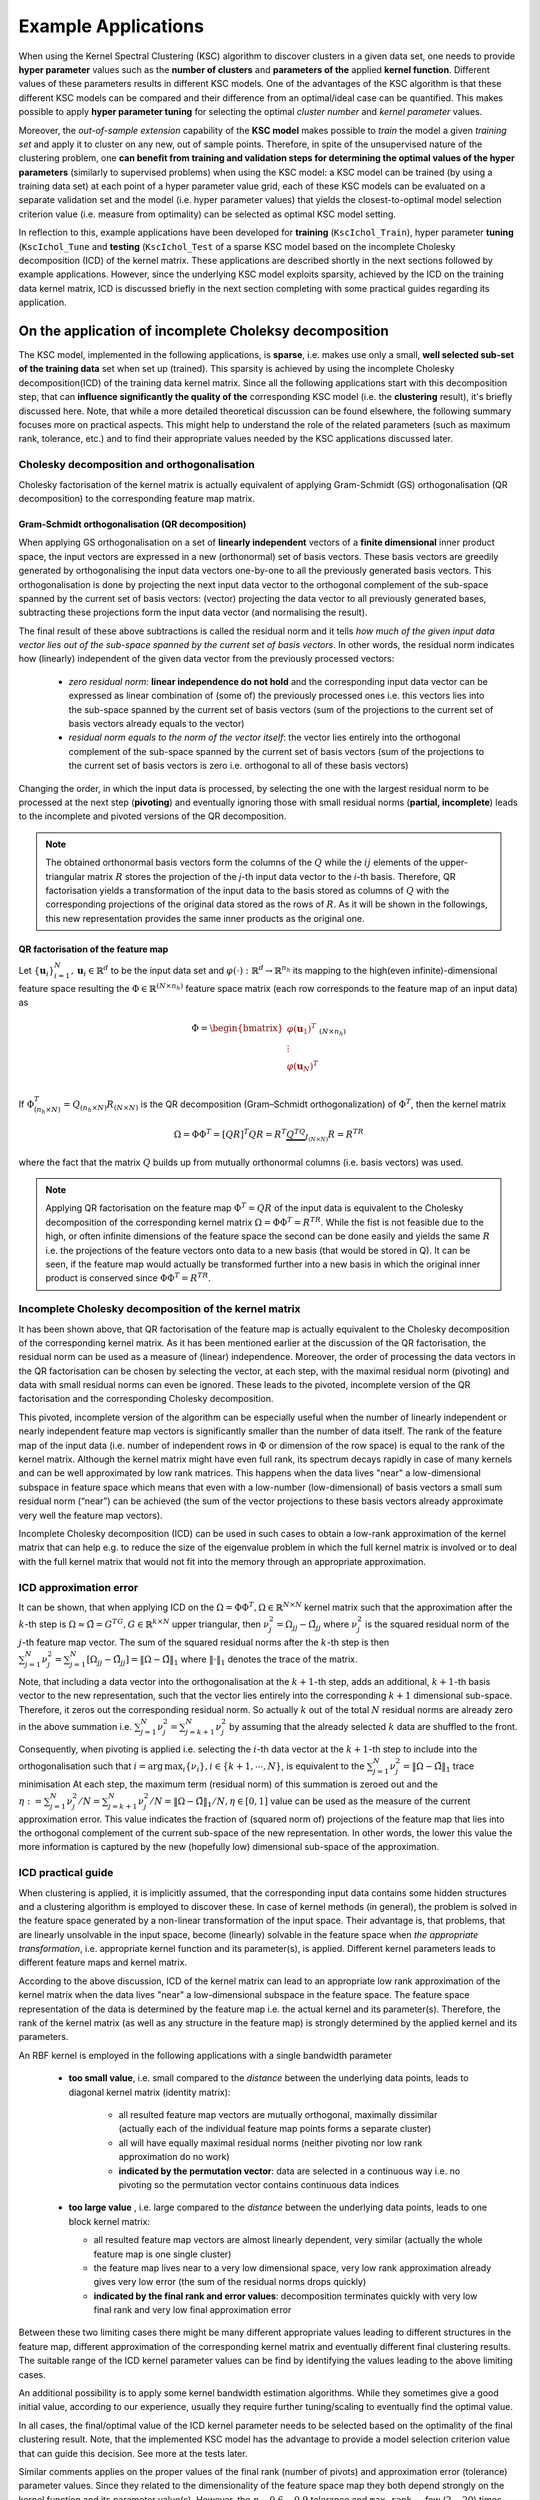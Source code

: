.. _ksc_example_application_sec_doc:

Example Applications
=====================

When using the Kernel Spectral Clustering (KSC) algorithm to discover clusters 
in a given data set, one needs to provide **hyper parameter** values such as the 
**number of clusters** and **parameters of the** applied **kernel function**. 
Different values of these parameters results in different KSC models. 
One of the advantages of the KSC algorithm is that these different KSC models 
can be compared and their difference from an optimal/ideal case can be 
quantified. This makes possible to apply **hyper parameter tuning** for selecting 
the optimal `cluster number` and `kernel parameter` values. 

Moreover, the `out-of-sample extension` capability 
of the **KSC model** makes possible to `train` the model a given `training set` and 
apply it to cluster on any new, out of sample points. Therefore, in spite of the 
unsupervised nature of the clustering problem, one **can benefit from training and 
validation steps for determining the optimal values of the hyper parameters** 
(similarly to supervised problems) when using the KSC model: a KSC model can be 
trained (by using a training data set) at each point of a hyper parameter value 
grid, each of these KSC models can be evaluated on a separate validation set 
and the model (i.e. hyper parameter values) that yields the closest-to-optimal 
model selection criterion value (i.e. measure from optimality) can be selected 
as optimal KSC model setting.

In reflection to this, example applications have been developed for **training**
(:math:`\texttt{KscIchol}\_\texttt{Train}`), hyper parameter **tuning**
(:math:`\texttt{KscIchol}\_\texttt{Tune}` and **testing** 
(:math:`\texttt{KscIchol}\_\texttt{Test}` 
of a sparse KSC model based on the incomplete Cholesky decomposition (ICD) of the 
kernel matrix. These applications are described shortly in the next 
sections followed by example applications. However, since the underlying KSC 
model exploits sparsity, achieved by the ICD on the training data kernel 
matrix, ICD is discussed briefly in the next section completing with some 
practical guides regarding its application.


.. _sec_icd:

On the application of incomplete Choleksy decomposition
--------------------------------------------------------

The KSC model, implemented in the following applications, is **sparse**, 
i.e. makes use only a small, **well selected sub-set of the training data** 
set when set up (trained). This sparsity is achieved by using the incomplete 
Cholesky decomposition(ICD) of the training data kernel matrix. Since all the 
following applications start with this decomposition step, that can **influence 
significantly the quality of the** corresponding KSC model (i.e. the **clustering**
result), it's briefly discussed here. Note, that while a more detailed 
theoretical discussion can be found elsewhere, the following summary
focuses more on practical aspects. This might help to understand the role of the 
related parameters (such as maximum rank, tolerance, etc.) and to find their 
appropriate values needed by the KSC applications discussed later.


Cholesky decomposition and orthogonalisation 
``````````````````````````````````````````````

Cholesky factorisation of the kernel matrix is actually equivalent 
of applying Gram-Schmidt (GS) orthogonalisation (QR decomposition) to the 
corresponding feature map matrix.


Gram-Schmidt orthogonalisation (QR decomposition)
''''''''''''''''''''''''''''''''''''''''''''''''''

When applying GS orthogonalisation on a set of **linearly independent** vectors 
of a **finite dimensional** inner product space, the input vectors are expressed 
in a new (orthonormal) set of basis vectors. These basis vectors are greedily 
generated by orthogonalising the input data vectors one-by-one to all the previously
generated basis vectors. This orthogonalisation is done by projecting the next 
input data vector to the orthogonal complement of the sub-space spanned by the 
current set of basis vectors: (vector) projecting the data vector to all previously 
generated bases, subtracting these projections form the input data vector 
(and normalising the result). 


The final result of these above subtractions is called the residual norm and it 
tells *how much of the given input data vector lies out of the sub-space spanned 
by the current set of basis vectors*. In other words, the residual norm indicates 
how (linearly) independent of the given data vector from the previously processed 
vectors:

 - *zero residual norm*: **linear independence do not hold** and the corresponding 
   input data vector can be expressed as linear combination of (some of) the 
   previously processed ones i.e. this vectors lies into the sub-space spanned by 
   the current set of basis vectors (sum of the projections to the current set 
   of basis vectors already equals to the vector)
 - *residual norm equals to the norm of the vector itself*: the vector lies 
   entirely into the orthogonal complement of the sub-space spanned by the current 
   set of basis vectors (sum of the projections to the current set of basis vectors 
   is zero i.e. orthogonal to all of these basis vectors) 

Changing the order, in which the input data is processed, by selecting the one 
with the largest residual norm to be processed at the next step (**pivoting**) 
and eventually ignoring those with small residual norms (**partial, incomplete**) 
leads to the incomplete and pivoted versions of the QR decomposition.

.. note::

   The obtained orthonormal basis vectors form the columns of the :math:`Q` 
   while the :math:`ij` elements of the upper-triangular matrix :math:`R` stores
   the projection of the *j*-th input data vector to the *i*-th basis. Therefore, 
   QR factorisation yields a transformation of the input data to the basis stored
   as columns of :math:`Q` with the corresponding projections of the original data 
   stored as the rows of :math:`R`. As it will be shown in the followings, this 
   new representation provides the same inner products as the original one.


QR factorisation of the feature map
''''''''''''''''''''''''''''''''''''

Let :math:`\{\mathbf{u}_i\}_{i=1}^{N},\mathbf{u}_i \in \mathbb{R}^d` to be the 
input data set and :math:`\varphi(\cdot):\mathbb{R}^d\to\mathbb{R}^{n_h}` its 
mapping to the high(even infinite)-dimensional feature space resulting the 
:math:`\Phi \in \mathbb{R}^{(N\times n_h)}` feature space matrix (each row 
corresponds to the feature map of an input data) as 

.. math::

    \Phi = \begin{bmatrix}
             \varphi(\mathbf{u}_1)^T \\
             \vdots \\
             \varphi(\mathbf{u}_N)^T \\
           \end{bmatrix}_{(N\times n_h)} 

If :math:`\Phi^T_{(n_h\times N)}=Q_{(n_h\times N)}R_{(N\times N)}` is the 
QR decomposition (Gram–Schmidt orthogonalization) of 
:math:`\Phi^T`, then the kernel matrix 

.. math::

    \Omega = \Phi \Phi^T = [QR]^T QR = R^T \underbrace{Q^TQ}_{I_{(N\times N)}} R = R^TR

where the fact that the matrix :math:`Q` builds up from mutually orthonormal 
columns (i.e. basis vectors) was used. 

.. note::
   
   Applying QR factorisation on the feature map :math:`\Phi^T=QR` of the input data 
   is equivalent to the Cholesky decomposition of the corresponding kernel 
   matrix :math:`\Omega=\Phi \Phi^T=R^TR`. While the fist is not feasible due to 
   the high, or often infinite dimensions of the feature space the second can 
   be done easily and yields the same :math:`R` i.e. the projections of the 
   feature vectors onto data to a new basis (that would be stored in Q). 
   It can be seen, if the feature map would actually be transformed further into
   a new basis in which the original inner product is conserved since 
   :math:`\Phi\Phi^T=R^TR`.


Incomplete Cholesky decomposition of the kernel matrix
````````````````````````````````````````````````````````

It has been shown above, that QR factorisation of the feature map is actually 
equivalent to the Cholesky decomposition of the corresponding kernel matrix.
As it has been mentioned earlier at the discussion of the QR factorisation, the 
residual norm can be used as a measure of (linear) independence. Moreover, the 
order of processing the data vectors in the QR factorisation can be chosen by 
selecting the vector, at each step, with the maximal residual norm (pivoting) and 
data with small residual norms can even be ignored. These leads to the pivoted, 
incomplete version of the QR factorisation and the corresponding Cholesky 
decomposition.

This pivoted, incomplete version of the algorithm can be especially useful when 
the number of linearly independent or nearly independent feature 
map vectors is significantly smaller than the number of data itself.
The rank of the feature map of the input data (i.e. number of independent rows 
in :math:`\Phi` or dimension of the row space) is equal to the rank of the kernel 
matrix. Although the kernel 
matrix might have even full rank, its spectrum decays rapidly in case of many 
kernels and can be well approximated by low rank matrices. 
This happens when the data lives "near" a low-dimensional subspace in feature 
space which means that even with a low-number (low-dimensional) of basis vectors 
a small sum residual norm (“near”) can be achieved (the sum of the vector projections 
to these basis vectors already approximate very well the feature map vectors). 

Incomplete Cholesky decomposition (ICD) can be used in such cases to obtain a low-rank 
approximation of the kernel matrix that can help e.g. to reduce the size of the 
eigenvalue problem in which the full kernel matrix is involved or to deal with 
the full kernel matrix that would not fit into the memory through an appropriate 
approximation. 


ICD approximation error
````````````````````````

It can be shown, that when applying ICD on the 
:math:`\Omega=\Phi \Phi^T, \Omega \in \mathbb{R}^{N\times N}` kernel matrix such 
that the approximation after the :math:`k`-th step is 
:math:`\Omega \approx \tilde{\Omega} =  G^TG, G \in \mathbb{R}^{k\times N}` upper 
triangular, then :math:`\nu_j^2 = \Omega_{jj} -\tilde{\Omega}_{jj}` where 
:math:`\nu_j^2` is the squared residual norm of the :math:`j`-th feature map 
vector. The sum of the squared residual norms after the :math:`k`-th step is 
then 
:math:`\sum_{j=1}^{N} \nu_j^2 = \sum_{j=1}^{N} [\Omega_{jj} -\tilde{\Omega}_{jj}] = \|\Omega - \tilde{\Omega}\|_1` 
where :math:`\|\cdot\|_1` denotes the trace of the matrix. 

Note, that including a data vector into the orthogonalisation at the 
:math:`k+1`-th step, adds an additional, :math:`k+1`-th basis vector to the new 
representation, such that the vector lies entirely into the corresponding 
:math:`k+1` dimensional sub-space. Therefore, it zeros out the corresponding 
residual norm. So actually :math:`k` out of the total :math:`N` residual norms 
are already zero in the above summation i.e. :math:`\sum_{j=1}^{N} \nu_j^2 = \sum_{j=k+1}^{N} \nu_j^2`
by assuming that the already selected :math:`k` data are shuffled to the front.

Consequently, when pivoting is applied i.e. selecting the :math:`i`-th data vector 
at the :math:`k+1`-th step to include into the orthogonalisation such that 
:math:`i = \text{arg}\,\max_{i}\{\nu_i\}, i \in \{k+1,\cdots,N\}`, is equivalent to the 
:math:`\sum_{j=1}^{N} \nu_j^2 = \|\Omega - \tilde{\Omega}\|_1` trace minimisation
At each step, the maximum term (residual norm) of this summation is zeroed out
and the :math:`\eta := \sum_{j=1}^{N} \nu_j^2/N = \sum_{j=k+1}^{N} \nu_j^2/N  = \|\Omega - \tilde{\Omega}\|_1/N, \eta \in [0,1]`
value can be used as the measure of the current approximation error. This value 
indicates the fraction of (squared norm of) projections of the feature map that 
lies into the orthogonal complement of the current sub-space of the new 
representation. In other words, the lower this value the more information is 
captured by the new (hopefully low) dimensional sub-space of the approximation.  






ICD practical guide 
````````````````````

When clustering is applied, it is implicitly assumed, that the corresponding 
input data contains some hidden structures and a clustering algorithm is employed
to discover these. In case of kernel methods (in general), the problem is solved 
in the feature space generated by a non-linear transformation of the input space. 
Their advantage is, that problems, that are linearly unsolvable in the input space, 
become (linearly) solvable in the feature space when *the appropriate transformation*, 
i.e. appropriate kernel function and its parameter(s), is applied. Different 
kernel parameters leads to different feature maps and kernel matrix. 

According to the above discussion, ICD of the kernel matrix can lead to an 
appropriate low rank approximation of the kernel matrix when the data lives 
"near" a low-dimensional subspace in the feature space. The feature space 
representation of the data is determined by the feature map i.e. the actual kernel 
and its parameter(s). Therefore, the rank of the kernel matrix (as well as any 
structure in the feature map) is strongly determined by the applied kernel and 
its parameters.

An RBF kernel is employed in the following applications with a single bandwidth 
parameter
 
  - **too small value**, i.e. small compared to the *distance* between the 
    underlying data points, leads to diagonal kernel matrix (identity matrix):
    
      - all resulted feature map vectors are mutually orthogonal, maximally 
        dissimilar (actually each of the individual feature map points forms a 
        separate cluster)
      - all will have equally maximal residual norms (neither pivoting nor low
        rank approximation do no work)      
      - **indicated by the permutation vector**: data are selected in 
        a continuous way i.e. no pivoting so the permutation vector contains 
        continuous data indices 
  
  - **too large value** , i.e. large compared to the *distance* between the 
    underlying data points, leads to one block kernel matrix:
    
    - all resulted feature map vectors are almost linearly dependent, very 
      similar (actually the whole feature map is one single cluster)
    - the feature map lives near to a very low dimensional space, very low rank 
      approximation already gives very low error (the sum of the residual norms 
      drops quickly)
    - **indicated by the final rank and error values**: decomposition terminates 
      quickly with very low final rank and very low final approximation error 
   
Between these two limiting cases there might be many different appropriate values 
leading to different structures in the feature map, different approximation of 
the corresponding kernel matrix and eventually different final clustering results. 
The suitable range of the ICD kernel parameter values can be find by identifying 
the values leading to the above limiting cases. 

An additional possibility is to apply some kernel bandwidth estimation algorithms.
While they sometimes give a good initial value, according to our experience, usually 
they require further tuning/scaling to eventually find the optimal value.

In all cases, the final/optimal value of the ICD kernel parameter needs to be 
selected based on the optimality of the final clustering result. Note, that 
the implemented KSC model has the advantage to provide a model selection criterion 
value that can guide this decision. See more at the tests later.

Similar comments applies on the proper values of the final rank (number of pivots) 
and approximation error (tolerance) parameter values. Since they related to the 
dimensionality of the feature space map they both depend strongly on the kernel 
function and its parameter value(s). However, the :math:`\eta \sim 0.6-0.9` 
tolerance and :math:`\texttt{max rank} \sim` few (:math:`2-20`) 
times number of clusters usually provides appropriate results. See more at the 
tests later. 


.. _sec_kscapp_tuning:

Application for *hyper parameter tuning*
-----------------------------------------

The :math:`\texttt{KscIchol}\_\texttt{Tune}` example application has been developed, based 
on the framework provided by the :math:`\texttt{leuven}` library, to perform 
hyper parameter tuning of a sparse KSC model using a 1 dimensional RBF kernel.

The hyper parameter tuning is equivalent to a `grid search` to find the `kernel 
number` and `RBF kernel bandwidth` hyper parameter combinations resulting a KSC 
model, set up based on the training set, that provides the closest-to-optimal 
model selection criterion value on the validation set.
The 2D hyper parameter grid is determined by the candidate cluster numbers 
(given by its min/max values) and list of candidate RBF kernel bandwidth values.
The application will train a KSC model at each point of this 2D hyper parameter 
grid by using the training data set and evaluate the performance of the trained 
KSC model on the validation set. At the end, the application will write these 
model selection criterion values as well as the corresponding hyper parameter 
grid values to files.

The KSC model is sparse and the sparsity is achieved by the combination of 
the incomplete Cholesky decomposition (ICD) based approximation of the kernel matrix 
with the reduced set method. Therefore, before any KSC model training, the
application will perform the ICD of the training data kernel matrix by using 
an RBF kernel with the (possible multidimensional) kernel parameter, tolerance 
and maximum rank parameter. (See more at the corresponding part, i.e. Incomplete 
Cholesky factorisation section, of the documentation of the 
:math:`\texttt{leuven}` library.

The following steps are done in the application

  - the training data are loaded from the file 
  - incomplete Cholesky decomposition of the training data kernel matrix
  - at each point of the 2D hyper parameter grid
  
    - a sparse KSC model is trained based on the above incomplete Cholesky 
      approximation of the training data kernel matrix
    - the model is evaluated on the validation set 
  
  - the resulted model evaluation criterion values as well as the hyper parameter
    values are saved to file        

See more on the application and its input arguments by executing it with the 
:math:`\texttt{KscIchol}\_\texttt{Tune --help}` option that will print out the following 
description  

::

  bash-3.2$ ./KscIchol_Tune --help

   Application that tunes a sparse KSC model using a 1D RBF kernel to find the
   optimal values of the kernel parameter (bandwidth) and optimal number of clusters.
   The application trains a KSC model at each point of a 2D 'kernel parameter' -
   'cluster number' grid (defined by the input arguments) on on the given training
   data set. Each of these model is applied on the validation data set and the cor-
   responding model evaluation criterion is computed. The 2D point giving the best
   value of the model evaluation is reported and all values over the 2D grid are writ-
   ten to the output file. The optimal kernel parameter and cluster number parameters
   then can be determined by inspecting these values.


  Usage:
    KSC Tuning Application [OPTION...]

   Cholesky decomposition [REQUIRED] options:
        --icholTolError arg      (double)    Tolerated approximate error in the
                                 inc. Cholesky decomposition.
        --icholMaxRank arg       (size_t)    Maximum number of data to select
                                 in the inc. Cholesky decomposition.
        --icholRBFKernelPar arg  (INP_DTYPE) RBF kernel parameter to be used in
                                 the inc. Cholesky decomposition(scalar or
                                 vector).

   Training data set [REQUIRED] options:
        --trDataNumber arg     (size_t) Number of training data.
        --trDataDimension arg  (size_t) Dimension of the training data.
        --trDataFile arg       (string) File name of the training data.

   Validation data set [REQUIRED] options:
        --valDataNumber arg  (size_t) Number of validation data.
        --valDataFile arg    (string) File name of the validation data.

   Tuning [REQUIRED] options:
        --minClusterNumber arg  (size_t) Minimum cluster number for grid
                                search.
        --maxClusterNumber arg  (size_t) Maximum cluster numebr for grid
                                search.
        --kernelParameters arg  (vector of INP_DTYPE) List of RBF kernel
                                parameters for grid search (separated by ',')

   Clustering [OPTIONAL] options:
        --clEncodingScheme arg   (string) KSC cluster membership encoding
                                 scheme (BLF, AMS or BAS). (default: BAS)
        --clEvalOutlierThrs arg  (size_t) clusters with cardinality below this
                                 are considered to be outliers with zero
                                 contibution to quality measure (0). (default: 0)
        --clEvalWBalance arg     (DTYPE)  Weight to give to the balance term in
                                 the model evaluation (must be in [0,1]).
                                 (default: 0.2)

   Others [OPTIONAL] options:
        --verbosityLevel arg  (size_t) Verbosity level. (default: 2)
        --numBLASThreads arg  (size_t) Number of threads to be used in
                              BLAS/LAPACK. (default: 4)
        --resFile arg         (string) The result of tuning the KSC model is
                              written into this file. (default: TuningRes.dat)
    -h, --help                (flag)   Print usage and available parameters


.. _sec_kscapp_testing:

Application for *testing*
--------------------------

The :math:`\texttt{KscIchol}\_\texttt{Test}` example application has been 
developed for testing a KSC model, i.e. applying a KSC model, trained on a given 
training data set, to cluster any additional, unseen data. 

This step usually follows the above hyper parameter tuning since the (optimal)
number of clusters and kernel function (1D RBF in this case) parameter needs to 
be provided. The application trains the KSC model on the given `training data set` 
and applies the trained model to partition the `test data set`.

As it has been mentioned at ..., the testing, as all the other ICD based sparse 
KSC model applications, starts with the ICD of the training data kernel matrix. 
Therefore, the corresponding parameters such as RBF kernel bandwidth(s), 
tolerance, etc. also need to be given.

See more on the application and its input arguments by executing it with the 
:math:`\texttt{KscIchol}\_\texttt{Test --help}` option that will print out the 
following description  

::

  bash-3.2$ ./KscIchol_Test --help

     Application that trains a sparse KSC model using a 1D RBF kernel on the given
     training data set and applies the trained model to cluster a given test data set.
     
     The sparsity is achived with the combination of approximating the training set
     kernel matrix by its incomplete Cholesky factorisation (i.e. incomplete QR 
     decomposition of the training data feature map) and using the reduced set method.


  Usage:
    KSC Training & Testing Application [OPTION...]

   Cholesky decomposition [REQUIRED] options:
        --icholTolError arg      (double)    Tolerated approximate error in the
                                 inc. Cholesky decomposition.
        --icholMaxRank arg       (size_t)    Maximum number of data to select
                                 in the inc. Cholesky decomposition.
        --icholRBFKernelPar arg  (INP_DTYPE) RBF kernel parameter to be used in
                                 the inc. Cholesky decomposition (scalar or
                                 vector).

   Cholesky decomposition [OPTIONAL] options:
        --icholRedSetFile arg    (string) The reduced set data is written into
                                 this file (if given). (default: "")
        --icholPermVectFile arg  (string) The permutations (done during the
                                 ICD) is written into this file (if given).
                                 (default: "")

   Training data set [REQUIRED] options:
        --trDataNumber arg     (size_t) Number of training data.
        --trDataDimension arg  (size_t) Dimension of the training data.
        --trDataFile arg       (string) File name of the training data.

   Test data set [REQUIRED] options:
        --tstDataNumber arg  (size_t) Number of test data.
        --tstDataFile arg    (string) File name of the test data.

   Clustering [REQUIRED] options:
        --clNumber arg        (size_t)    Number of required cluster.
        --clRBFKernelPar arg  (INP_DTYPE) RBF kernel parameter to be used in
                              the KSC.

   Clustering [OPTIONAL] options:
        --clEncodingScheme arg   (string) KSC cluster membership encoding
                                 scheme (BLF, AMS or BAS). (default: BAS)
        --clEvalOutlierThrs arg  (size_t) clusters with cardinality below this
                                 are considered to be outliers with zero
                                 contibution to quality measure (0). (default: 0)
        --clEvalWBalance arg     (DTYPE)  Weight to give to the balance term in
                                 the model evaluation (must be in [0,1]).
                                 (default: 0.2)
        --clResFile arg          (string) The result of clustering the test
                                 data is written into this file (if clLevel>0).
                                 (default: CRes.dat)
        --clLevel arg            (size_t) KSC clustering level: 0 - clustering
                                 only; 1 - additional membership strength (AMS,
                                 BAS); 2 - membership strength for all clusters
                                 (only with AMS). (default: 1)

   Others [OPTIONAL] options:
        --verbosityLevel arg  (size_t) Verbosity level. (default: 2)
        --numBLASThreads arg  (size_t) Number of threads to be used in
                              BLAS/LAPACK. (default: 4)
    -h, --help                (flag)   Print usage and available parameters



.. _sec_kscapp_training:


Application for *training*
---------------------------

The :math:`\texttt{KscIchol}\_\texttt{Train}` example application has been 
developed for training a KSC model on a given training data set.

This step usually applied before the tuning in the exploratory phase to find out 
the approximate range of the input parameter values both for the ICD (kernel 
parameter, tolerance, etc.) and training (range of number of clusters, kernel 
parameter values, etc.) parts of the tuning.    

See more on the application and its input arguments by executing it with the 
:math:`\texttt{KscIchol}\_\texttt{Train --help}` option that will print out the 
following description  


:: 

  bash-3.2$ ./KscIchol_Train --help

     Application that trains a sparse KSC model using a 1D RBF kernel on the
     given training data set. The sparsity is achived with the combination of
     approximating the training set kernel matrix by its incomplete Cholesky
     factorisation (i.e. incomplete QR decomposition of the training data feature
     map) and using the reduced set method.


  Usage:
    KSC Training Application [OPTION...]

   Cholesky decomposition [REQUIRED] options:
        --icholTolError arg      (double)    Tolerated approximate error in the
                                 inc. Cholesky decomposition.
        --icholMaxRank arg       (size_t)    Maximum number of data to select
                                 in the inc. Cholesky decomposition.
        --icholRBFKernelPar arg  (INP_DTYPE) RBF kernel parameter to be used in
                                 the inc. Cholesky decomposition (scalar or
                                 vector).

   Cholesky decomposition [OPTIONAL] options:
        --icholRedSetFile arg    (string) The reduced set data is written into
                                 this file (if given). (default: "")
        --icholPermVectFile arg  (string) The permutations (done during the
                                 ICD) is written into this file (if given).
                                 (default: "")

   Training data set [REQUIRED] options:
        --trDataNumber arg     (size_t) Number of training data.
        --trDataDimension arg  (size_t) Dimension of the training data.
        --trDataFile arg       (string) File name of the training data.

   Clustering [REQUIRED] options:
        --clNumber arg        (size_t)    Number of required cluster.
        --clRBFKernelPar arg  (INP_DTYPE) RBF kernel parameter to be used in
                              the KSC.

   Clustering [OPTIONAL] options:
        --clEncodingScheme arg   (string) KSC cluster membership encoding
                                 scheme (BLF, AMS or BAS). (default: BAS)
        --clEvalOutlierThrs arg  (size_t) clusters with cardinality below this
                                 are considered to be outliers with zero
                                 contibution to quality measure (0). (default: 0)
        --clEvalWBalance arg     (DTYPE)  Weight to give to the balance term in
                                 the model evaluation (must be in [0,1]).
                                 (default: 0.2)
        --clResFile arg          (string) The result of clustering the training
                                 data is written into this file (if clLevel>0).
                                 (default: CRes.dat)
        --clResDataFile arg      (string) The reordered training data is
                                 written into this file (if clLevel>0). (default:
                                 CData.dat)
        --clLevel arg            (size_t) KSC clustering level: 0 - clustering
                                 only; 1 - additional membership strength (AMS,
                                 BAS); 2 - membership strength for all clusters
                                 (only with AMS). (default: 1)

   Others [OPTIONAL] options:
        --verbosityLevel arg  (size_t) Verbosity level. (default: 2)
        --numBLASThreads arg  (size_t) Number of threads to be used in
                              BLAS/LAPACK. (default: 4)
    -h, --help                (flag)   Print usage and available parameters



